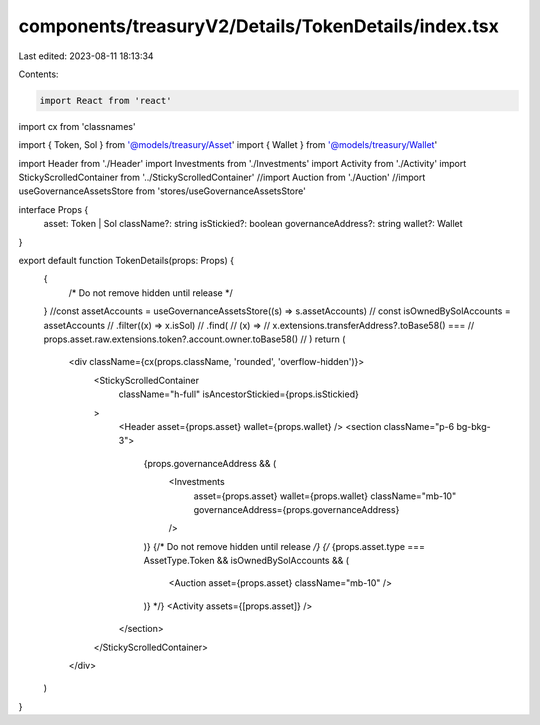components/treasuryV2/Details/TokenDetails/index.tsx
====================================================

Last edited: 2023-08-11 18:13:34

Contents:

.. code-block:: tsx

    import React from 'react'
import cx from 'classnames'

import { Token, Sol } from '@models/treasury/Asset'
import { Wallet } from '@models/treasury/Wallet'

import Header from './Header'
import Investments from './Investments'
import Activity from './Activity'
import StickyScrolledContainer from '../StickyScrolledContainer'
//import Auction from './Auction'
//import useGovernanceAssetsStore from 'stores/useGovernanceAssetsStore'

interface Props {
  asset: Token | Sol
  className?: string
  isStickied?: boolean
  governanceAddress?: string
  wallet?: Wallet
}

export default function TokenDetails(props: Props) {
  {
    /* Do not remove hidden until release */
  }
  //const assetAccounts = useGovernanceAssetsStore((s) => s.assetAccounts)
  //   const isOwnedBySolAccounts = assetAccounts
  //     .filter((x) => x.isSol)
  //     .find(
  //       (x) =>
  //         x.extensions.transferAddress?.toBase58() ===
  //         props.asset.raw.extensions.token?.account.owner.toBase58()
  //     )
  return (
    <div className={cx(props.className, 'rounded', 'overflow-hidden')}>
      <StickyScrolledContainer
        className="h-full"
        isAncestorStickied={props.isStickied}
      >
        <Header asset={props.asset} wallet={props.wallet} />
        <section className="p-6 bg-bkg-3">
          {props.governanceAddress && (
            <Investments
              asset={props.asset}
              wallet={props.wallet}
              className="mb-10"
              governanceAddress={props.governanceAddress}
            />
          )}
          {/* Do not remove hidden until release */}
          {/* {props.asset.type === AssetType.Token && isOwnedBySolAccounts && (
            <Auction asset={props.asset} className="mb-10" />
          )} */}
          <Activity assets={[props.asset]} />
        </section>
      </StickyScrolledContainer>
    </div>
  )
}


